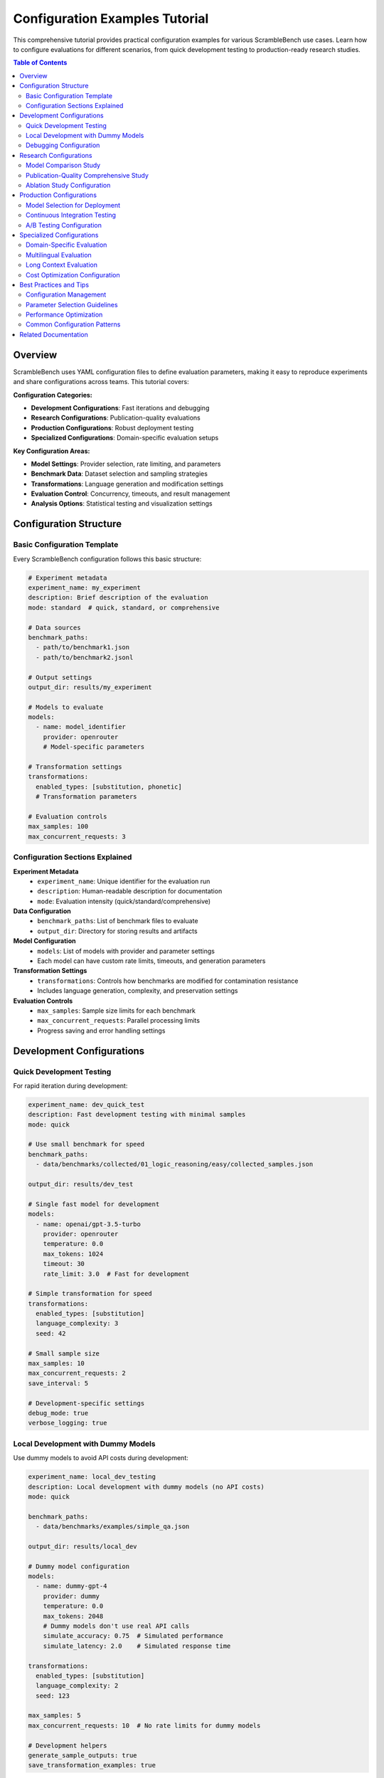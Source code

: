 Configuration Examples Tutorial
===============================

This comprehensive tutorial provides practical configuration examples for various ScrambleBench use cases. Learn how to configure evaluations for different scenarios, from quick development testing to production-ready research studies.

.. contents:: Table of Contents
   :depth: 2
   :local:

Overview
--------

ScrambleBench uses YAML configuration files to define evaluation parameters, making it easy to reproduce experiments and share configurations across teams. This tutorial covers:

**Configuration Categories:**

* **Development Configurations**: Fast iterations and debugging
* **Research Configurations**: Publication-quality evaluations
* **Production Configurations**: Robust deployment testing
* **Specialized Configurations**: Domain-specific evaluation setups

**Key Configuration Areas:**

* **Model Settings**: Provider selection, rate limiting, and parameters
* **Benchmark Data**: Dataset selection and sampling strategies
* **Transformations**: Language generation and modification settings
* **Evaluation Control**: Concurrency, timeouts, and result management
* **Analysis Options**: Statistical testing and visualization settings

Configuration Structure
-----------------------

Basic Configuration Template
~~~~~~~~~~~~~~~~~~~~~~~~~~~~

Every ScrambleBench configuration follows this basic structure:

.. code-block:: yaml

   # Experiment metadata
   experiment_name: my_experiment
   description: Brief description of the evaluation
   mode: standard  # quick, standard, or comprehensive
   
   # Data sources
   benchmark_paths:
     - path/to/benchmark1.json
     - path/to/benchmark2.jsonl
   
   # Output settings
   output_dir: results/my_experiment
   
   # Models to evaluate
   models:
     - name: model_identifier
       provider: openrouter
       # Model-specific parameters
   
   # Transformation settings
   transformations:
     enabled_types: [substitution, phonetic]
     # Transformation parameters
   
   # Evaluation controls
   max_samples: 100
   max_concurrent_requests: 3

Configuration Sections Explained
~~~~~~~~~~~~~~~~~~~~~~~~~~~~~~~~

**Experiment Metadata**
  * ``experiment_name``: Unique identifier for the evaluation run
  * ``description``: Human-readable description for documentation
  * ``mode``: Evaluation intensity (quick/standard/comprehensive)

**Data Configuration**
  * ``benchmark_paths``: List of benchmark files to evaluate
  * ``output_dir``: Directory for storing results and artifacts

**Model Configuration**
  * ``models``: List of models with provider and parameter settings
  * Each model can have custom rate limits, timeouts, and generation parameters

**Transformation Settings**
  * ``transformations``: Controls how benchmarks are modified for contamination resistance
  * Includes language generation, complexity, and preservation settings

**Evaluation Controls**
  * ``max_samples``: Sample size limits for each benchmark
  * ``max_concurrent_requests``: Parallel processing limits
  * Progress saving and error handling settings

Development Configurations
--------------------------

Quick Development Testing
~~~~~~~~~~~~~~~~~~~~~~~~

For rapid iteration during development:

.. code-block:: yaml

   experiment_name: dev_quick_test
   description: Fast development testing with minimal samples
   mode: quick
   
   # Use small benchmark for speed
   benchmark_paths:
     - data/benchmarks/collected/01_logic_reasoning/easy/collected_samples.json
   
   output_dir: results/dev_test
   
   # Single fast model for development
   models:
     - name: openai/gpt-3.5-turbo
       provider: openrouter
       temperature: 0.0
       max_tokens: 1024
       timeout: 30
       rate_limit: 3.0  # Fast for development
   
   # Simple transformation for speed
   transformations:
     enabled_types: [substitution]
     language_complexity: 3
     seed: 42
   
   # Small sample size
   max_samples: 10
   max_concurrent_requests: 2
   save_interval: 5
   
   # Development-specific settings
   debug_mode: true
   verbose_logging: true

Local Development with Dummy Models
~~~~~~~~~~~~~~~~~~~~~~~~~~~~~~~~~~

Use dummy models to avoid API costs during development:

.. code-block:: yaml

   experiment_name: local_dev_testing
   description: Local development with dummy models (no API costs)
   mode: quick
   
   benchmark_paths:
     - data/benchmarks/examples/simple_qa.json
   
   output_dir: results/local_dev
   
   # Dummy model configuration
   models:
     - name: dummy-gpt-4
       provider: dummy
       temperature: 0.0
       max_tokens: 2048
       # Dummy models don't use real API calls
       simulate_accuracy: 0.75  # Simulated performance
       simulate_latency: 2.0    # Simulated response time
   
   transformations:
     enabled_types: [substitution]
     language_complexity: 2
     seed: 123
   
   max_samples: 5
   max_concurrent_requests: 10  # No rate limits for dummy models
   
   # Development helpers
   generate_sample_outputs: true
   save_transformation_examples: true

Debugging Configuration
~~~~~~~~~~~~~~~~~~~~~~

Detailed logging and intermediate result saving for debugging:

.. code-block:: yaml

   experiment_name: debug_evaluation
   description: Detailed debugging with full logging and intermediate saves
   mode: quick
   
   benchmark_paths:
     - data/benchmarks/collected/01_logic_reasoning/easy/collected_samples.json
   
   output_dir: results/debug
   
   models:
     - name: openai/gpt-3.5-turbo
       provider: openrouter
       temperature: 0.0
       max_tokens: 1024
       timeout: 60
       rate_limit: 1.0
   
   transformations:
     enabled_types: [substitution]
     language_complexity: 4
     seed: 42
   
   max_samples: 20
   max_concurrent_requests: 1  # Sequential for easier debugging
   save_interval: 1  # Save after every sample
   
   # Extensive debugging options
   debug_mode: true
   verbose_logging: true
   save_intermediate_results: true
   save_transformation_details: true
   save_model_responses: true
   save_error_details: true
   
   # Detailed logging configuration
   logging:
     level: DEBUG
     console: true
     file: logs/debug_evaluation.log
     include_timestamps: true
     include_model_calls: true

Research Configurations
----------------------

Model Comparison Study
~~~~~~~~~~~~~~~~~~~~~

Comprehensive comparison across model families:

.. code-block:: yaml

   experiment_name: model_family_robustness_study
   description: Systematic robustness comparison across GPT, Claude, and LLaMA families
   mode: standard
   
   # Multiple benchmark categories
   benchmark_paths:
     - data/benchmarks/collected/01_logic_reasoning/medium/collected_samples.json
     - data/benchmarks/collected/02_mathematical_reasoning/medium/collected_samples.json
     - data/benchmarks/collected/03_puzzles_riddles/medium/collected_samples.json
     - data/benchmarks/collected/05_reading_comprehension/easy/collected_samples.json
   
   output_dir: results/model_family_study
   
   # Comprehensive model selection
   models:
     # OpenAI GPT family
     - name: openai/gpt-4
       provider: openrouter
       temperature: 0.0
       max_tokens: 2048
       timeout: 90
       rate_limit: 1.0
       
     - name: openai/gpt-3.5-turbo
       provider: openrouter
       temperature: 0.0
       max_tokens: 2048
       timeout: 60
       rate_limit: 2.0
     
     # Anthropic Claude family
     - name: anthropic/claude-3-sonnet
       provider: openrouter
       temperature: 0.0
       max_tokens: 2048
       timeout: 90
       rate_limit: 1.0
       
     - name: anthropic/claude-3-haiku
       provider: openrouter
       temperature: 0.0
       max_tokens: 2048
       timeout: 60
       rate_limit: 2.0
     
     # Meta LLaMA family
     - name: meta-llama/llama-2-70b-chat
       provider: openrouter
       temperature: 0.0
       max_tokens: 2048
       timeout: 120
       rate_limit: 0.5
       
     - name: meta-llama/llama-2-13b-chat
       provider: openrouter
       temperature: 0.0
       max_tokens: 2048
       timeout: 90
       rate_limit: 1.0
   
   # Multiple transformation types for robustness testing
   transformations:
     enabled_types: [substitution, phonetic, scrambled]
     languages:
       - constructed_agglutinative_1
       - constructed_fusional_1
       - constructed_isolating_1
     language_complexity: 5
     
     # Proper noun handling
     proper_noun_strategy: random
     
     # Synonym replacement settings
     synonym_rate: 0.4
     preserve_function_words: true
     
     seed: 2024
     batch_size: 25
   
   # Research-appropriate sample sizes
   max_samples: 200
   max_concurrent_requests: 4
   save_interval: 50
   
   # Statistical analysis
   generate_plots: true
   calculate_significance: true
   confidence_level: 0.95
   bootstrap_samples: 1000

Publication-Quality Comprehensive Study
~~~~~~~~~~~~~~~~~~~~~~~~~~~~~~~~~~~~~~

Full-scale evaluation for research publication:

.. code-block:: yaml

   experiment_name: comprehensive_contamination_analysis_2024
   description: "Publication study: Revealing Training Data Contamination Through Constructed Language Evaluation"
   mode: comprehensive
   
   # Comprehensive benchmark coverage
   benchmark_paths:
     # Logic reasoning across difficulties
     - data/benchmarks/collected/01_logic_reasoning/easy/collected_samples.json
     - data/benchmarks/collected/01_logic_reasoning/medium/collected_samples.json
     - data/benchmarks/collected/01_logic_reasoning/hard/collected_samples.json
     
     # Mathematical reasoning
     - data/benchmarks/collected/02_mathematical_reasoning/easy/collected_samples.json
     - data/benchmarks/collected/02_mathematical_reasoning/medium/collected_samples.json
     - data/benchmarks/collected/02_mathematical_reasoning/hard/collected_samples.json
     
     # Puzzles and riddles
     - data/benchmarks/collected/03_puzzles_riddles/easy/collected_samples.json
     - data/benchmarks/collected/03_puzzles_riddles/medium/collected_samples.json
     - data/benchmarks/collected/03_puzzles_riddles/hard/collected_samples.json
     
     # Reading comprehension
     - data/benchmarks/collected/05_reading_comprehension/easy/collected_samples.json
     - data/benchmarks/collected/05_reading_comprehension/medium/collected_samples.json
   
   output_dir: results/comprehensive_contamination_study
   
   # State-of-the-art model selection
   models:
     # Flagship models from major providers
     - name: openai/gpt-4
       provider: openrouter
       temperature: 0.0
       max_tokens: 4096
       timeout: 120
       rate_limit: 0.8
       
     - name: anthropic/claude-3-sonnet
       provider: openrouter
       temperature: 0.0
       max_tokens: 4096
       timeout: 120
       rate_limit: 0.8
       
     - name: google/gemini-pro
       provider: openrouter
       temperature: 0.0
       max_tokens: 4096
       timeout: 120
       rate_limit: 0.8
       
     - name: meta-llama/llama-2-70b-chat
       provider: openrouter
       temperature: 0.0
       max_tokens: 4096
       timeout: 150
       rate_limit: 0.5
   
   # Comprehensive transformation analysis
   transformations:
     # All transformation types
     enabled_types:
       - all  # Enables all available transformations
     
     # Multiple constructed languages
     languages:
       - constructed_agglutinative_1
       - constructed_agglutinative_2
       - constructed_fusional_1
       - constructed_fusional_2
       - constructed_isolating_1
       - constructed_synthetic_1
     
     # Multiple complexity levels
     language_complexity: [3, 5, 7]  # Test across complexity spectrum
     
     # Comprehensive transformation settings
     proper_noun_strategy: [random, preserve, swap]  # Test all strategies
     synonym_rate: [0.2, 0.4, 0.6]  # Multiple replacement rates
     preserve_function_words: true
     
     # Reproducibility
     seed: 20241201
     batch_size: 40
   
   # Large sample sizes for statistical power
   max_samples: 1000
   max_concurrent_requests: 3  # Conservative for stability
   save_interval: 100
   
   # Comprehensive analysis
   generate_plots: true
   calculate_significance: true
   confidence_level: 0.99  # High confidence for publication
   bootstrap_samples: 5000
   effect_size_calculation: true
   
   # Publication-ready outputs
   export_formats: [csv, json, latex]
   generate_summary_report: true
   include_methodology_section: true

Ablation Study Configuration
~~~~~~~~~~~~~~~~~~~~~~~~~~~

Systematic parameter variation study:

.. code-block:: yaml

   experiment_name: transformation_ablation_study
   description: Systematic ablation study of transformation parameters
   mode: standard
   
   benchmark_paths:
     - data/benchmarks/collected/02_mathematical_reasoning/medium/collected_samples.json
   
   output_dir: results/ablation_study
   
   # Single model for controlled comparison
   models:
     - name: openai/gpt-4
       provider: openrouter
       temperature: 0.0
       max_tokens: 2048
       timeout: 90
       rate_limit: 1.0
   
   # Systematic parameter variation
   transformations:
     enabled_types: [substitution, phonetic, constructed_agglutinative]
     
     # Complexity ablation (test each level)
     language_complexity: [1, 2, 3, 4, 5, 6, 7, 8, 9, 10]
     
     # Proper noun strategy ablation
     proper_noun_strategy: [preserve, random, swap]
     
     # Synonym rate ablation
     synonym_rate: [0.0, 0.1, 0.2, 0.3, 0.4, 0.5, 0.6, 0.7, 0.8]
     
     # Function word preservation ablation
     preserve_function_words: [true, false]
     
     seed: 54321
     batch_size: 20
   
   max_samples: 100
   max_concurrent_requests: 2
   save_interval: 25
   
   # Detailed analysis for ablation
   generate_plots: true
   calculate_significance: true
   export_parameter_analysis: true

Production Configurations
-------------------------

Model Selection for Deployment
~~~~~~~~~~~~~~~~~~~~~~~~~~~~~

Evaluate models for production deployment:

.. code-block:: yaml

   experiment_name: production_model_selection
   description: Robustness evaluation for production model selection
   mode: standard
   
   # Production-relevant benchmarks
   benchmark_paths:
     - data/benchmarks/production/customer_queries.json
     - data/benchmarks/production/edge_cases.json
     - data/benchmarks/production/domain_specific.json
   
   output_dir: results/production_selection
   
   # Candidate production models
   models:
     # High-performance options
     - name: openai/gpt-4
       provider: openrouter
       temperature: 0.0
       max_tokens: 2048
       timeout: 60
       rate_limit: 2.0
       cost_per_token: 0.00006  # For cost analysis
       
     - name: anthropic/claude-3-sonnet
       provider: openrouter
       temperature: 0.0
       max_tokens: 2048
       timeout: 60
       rate_limit: 2.0
       cost_per_token: 0.000015
     
     # Cost-effective options
     - name: openai/gpt-3.5-turbo
       provider: openrouter
       temperature: 0.0
       max_tokens: 2048
       timeout: 45
       rate_limit: 3.0
       cost_per_token: 0.000002
       
     - name: anthropic/claude-3-haiku
       provider: openrouter
       temperature: 0.0
       max_tokens: 2048
       timeout: 45
       rate_limit: 3.0
       cost_per_token: 0.00000125
   
   # Production-relevant transformations
   transformations:
     enabled_types: [substitution, phonetic]  # Focus on realistic variations
     language_complexity: 4  # Moderate complexity
     proper_noun_strategy: preserve  # Maintain entity names
     synonym_rate: 0.3
     preserve_function_words: true
     seed: 98765
   
   max_samples: 300
   max_concurrent_requests: 5
   save_interval: 50
   
   # Production-focused analysis
   generate_plots: true
   calculate_cost_effectiveness: true
   performance_threshold: 0.85  # Minimum acceptable accuracy
   latency_threshold: 5.0  # Maximum acceptable latency (seconds)

Continuous Integration Testing
~~~~~~~~~~~~~~~~~~~~~~~~~~~~~

Automated testing configuration for CI/CD:

.. code-block:: yaml

   experiment_name: ci_regression_test
   description: Continuous integration robustness regression testing
   mode: quick
   
   # Core benchmark suite for regression testing
   benchmark_paths:
     - data/benchmarks/ci/core_functionality.json
     - data/benchmarks/ci/regression_cases.json
   
   output_dir: results/ci_test
   
   # Primary production model
   models:
     - name: openai/gpt-4
       provider: openrouter
       temperature: 0.0
       max_tokens: 1024
       timeout: 45
       rate_limit: 2.0
   
   # Simple transformations for CI speed
   transformations:
     enabled_types: [substitution]
     language_complexity: 3
     seed: 12345  # Fixed seed for reproducible CI
   
   # Small sample size for speed
   max_samples: 50
   max_concurrent_requests: 3
   save_interval: 25
   
   # CI-specific settings
   fail_on_regression: true
   regression_threshold: 0.05  # Fail if accuracy drops >5%
   baseline_results: results/baseline/ci_baseline.json
   generate_ci_report: true
   export_junit_xml: true  # For CI integration

A/B Testing Configuration
~~~~~~~~~~~~~~~~~~~~~~~~

Compare model versions or configurations:

.. code-block:: yaml

   experiment_name: model_ab_test
   description: A/B testing between model configurations
   mode: standard
   
   benchmark_paths:
     - data/benchmarks/production/user_queries.json
   
   output_dir: results/ab_test
   
   # A/B test configurations
   models:
     # Configuration A: High temperature for creativity
     - name: openai/gpt-4
       provider: openrouter
       temperature: 0.7
       max_tokens: 2048
       timeout: 60
       rate_limit: 1.5
       group: config_a
       
     # Configuration B: Low temperature for consistency
     - name: openai/gpt-4
       provider: openrouter
       temperature: 0.0
       max_tokens: 2048
       timeout: 60
       rate_limit: 1.5
       group: config_b
   
   transformations:
     enabled_types: [substitution, phonetic]
     language_complexity: 5
     seed: 11111
   
   max_samples: 500  # Large sample for statistical power
   max_concurrent_requests: 3
   save_interval: 100
   
   # A/B testing specific analysis
   calculate_significance: true
   confidence_level: 0.95
   minimum_effect_size: 0.02  # Minimum meaningful difference
   power_analysis: true
   stratified_sampling: true  # Ensure balanced groups

Specialized Configurations
-------------------------

Domain-Specific Evaluation
~~~~~~~~~~~~~~~~~~~~~~~~~

Configuration for specific domains (e.g., medical, legal, technical):

.. code-block:: yaml

   experiment_name: medical_domain_evaluation
   description: Robustness evaluation for medical domain applications
   mode: standard
   
   # Medical domain benchmarks
   benchmark_paths:
     - data/benchmarks/medical/clinical_reasoning.json
     - data/benchmarks/medical/drug_interactions.json
     - data/benchmarks/medical/diagnostic_cases.json
   
   output_dir: results/medical_domain
   
   # Models with medical training/fine-tuning
   models:
     - name: openai/gpt-4
       provider: openrouter
       temperature: 0.0
       max_tokens: 4096
       timeout: 120
       rate_limit: 1.0
       
     - name: anthropic/claude-3-sonnet
       provider: openrouter
       temperature: 0.0
       max_tokens: 4096
       timeout: 120
       rate_limit: 1.0
   
   # Domain-specific transformation settings
   transformations:
     enabled_types: [substitution, phonetic]
     
     # Preserve medical terminology
     preserve_terms:
       - medical_drugs
       - anatomical_terms
       - medical_procedures
       - units_of_measurement
     
     # Conservative complexity for safety-critical domain
     language_complexity: 4
     proper_noun_strategy: preserve  # Keep patient/doctor names
     synonym_rate: 0.2  # Lower rate to preserve medical accuracy
     preserve_function_words: true
     
     seed: 2468
   
   max_samples: 400
   max_concurrent_requests: 2  # Conservative for accuracy
   save_interval: 100
   
   # Domain-specific analysis
   calculate_safety_metrics: true
   harm_detection: true
   medical_accuracy_validation: true
   generate_domain_report: true

Multilingual Evaluation
~~~~~~~~~~~~~~~~~~~~~~~

Cross-language robustness testing:

.. code-block:: yaml

   experiment_name: multilingual_robustness
   description: Cross-language robustness evaluation with translation
   mode: standard
   
   # Multilingual benchmark suite
   benchmark_paths:
     - data/benchmarks/multilingual/english_base.json
     - data/benchmarks/multilingual/spanish_translated.json
     - data/benchmarks/multilingual/french_translated.json
     - data/benchmarks/multilingual/german_translated.json
   
   output_dir: results/multilingual
   
   # Multilingual-capable models
   models:
     - name: openai/gpt-4
       provider: openrouter
       temperature: 0.0
       max_tokens: 2048
       timeout: 90
       rate_limit: 1.0
       
     - name: anthropic/claude-3-sonnet
       provider: openrouter
       temperature: 0.0
       max_tokens: 2048
       timeout: 90
       rate_limit: 1.0
       
     - name: google/gemini-pro
       provider: openrouter
       temperature: 0.0
       max_tokens: 2048
       timeout: 90
       rate_limit: 1.0
   
   # Multilingual transformation settings
   transformations:
     enabled_types: [substitution, phonetic, constructed_agglutinative]
     
     # Language-specific settings
     base_languages: [en, es, fr, de]
     constructed_languages:
       - constructed_romance_1  # Romance language family
       - constructed_germanic_1  # Germanic language family
       - constructed_agglutinative_1  # Different language type
     
     language_complexity: 5
     preserve_proper_nouns: true  # Important for cross-language consistency
     
     # Cross-language consistency settings
     maintain_cross_language_alignment: true
     translation_quality_threshold: 0.95
     
     seed: 13579
   
   max_samples: 250
   max_concurrent_requests: 3
   save_interval: 50
   
   # Multilingual-specific analysis
   cross_language_consistency: true
   translation_quality_analysis: true
   language_bias_detection: true
   generate_language_comparison: true

Long Context Evaluation
~~~~~~~~~~~~~~~~~~~~~~

Specialized configuration for long context capabilities:

.. code-block:: yaml

   experiment_name: long_context_robustness
   description: Long context robustness evaluation with document transformations
   mode: standard
   
   # Long context benchmarks
   benchmark_paths:
     - data/benchmarks/longcontext/document_qa.json
     - data/benchmarks/longcontext/narrative_comprehension.json
     - data/benchmarks/longcontext/technical_manuals.json
   
   output_dir: results/long_context
   
   # Long context capable models
   models:
     - name: openai/gpt-4-32k
       provider: openrouter
       temperature: 0.0
       max_tokens: 8192
       timeout: 180  # Longer timeout for long contexts
       rate_limit: 0.5  # Slower for long context processing
       
     - name: anthropic/claude-3-sonnet
       provider: openrouter
       temperature: 0.0
       max_tokens: 8192
       timeout: 180
       rate_limit: 0.5
   
   # Long context transformation settings
   transformations:
     enabled_types: [document_transformation, substitution]
     
     # Document-specific settings
     document_transformation:
       chunk_size: 2048
       overlap_size: 256
       preserve_structure: true
       maintain_coherence: true
     
     # Language settings for long text
     language_complexity: 4  # Lower complexity for long context
     proper_noun_strategy: preserve
     synonym_rate: 0.3
     
     # Long context specific
     preserve_document_flow: true
     maintain_answer_alignment: true
     
     seed: 24680
   
   max_samples: 100  # Smaller samples due to processing time
   max_concurrent_requests: 2  # Conservative for long context
   save_interval: 20
   
   # Long context analysis
   context_length_analysis: true
   answer_position_bias: true
   coherence_preservation: true
   processing_time_analysis: true

Cost Optimization Configuration
~~~~~~~~~~~~~~~~~~~~~~~~~~~~~~

Budget-conscious evaluation with cost controls:

.. code-block:: yaml

   experiment_name: cost_optimized_evaluation
   description: Budget-conscious robustness evaluation with cost optimization
   mode: standard
   
   benchmark_paths:
     - data/benchmarks/collected/01_logic_reasoning/easy/collected_samples.json
     - data/benchmarks/collected/02_mathematical_reasoning/easy/collected_samples.json
   
   output_dir: results/cost_optimized
   
   # Cost-effective model selection
   models:
     # High-value models
     - name: openai/gpt-3.5-turbo
       provider: openrouter
       temperature: 0.0
       max_tokens: 1024  # Limit tokens for cost
       timeout: 45
       rate_limit: 3.0
       cost_per_token: 0.000002
       max_cost_per_run: 5.00  # Budget limit
       
     - name: anthropic/claude-3-haiku
       provider: openrouter
       temperature: 0.0
       max_tokens: 1024
       timeout: 45
       rate_limit: 3.0
       cost_per_token: 0.00000125
       max_cost_per_run: 3.00
   
   # Cost-effective transformation settings
   transformations:
     enabled_types: [substitution]  # Fastest transformation
     language_complexity: 3  # Lower complexity for speed
     batch_size: 50  # Larger batches for efficiency
     seed: 97531
   
   # Optimized sampling
   max_samples: 150
   max_concurrent_requests: 5
   save_interval: 30
   
   # Cost optimization settings
   cost_optimization: true
   budget_limit: 20.00  # Total budget limit
   cost_per_sample_limit: 0.10
   auto_stop_on_budget: true
   prioritize_cost_effective_models: true
   
   # Lightweight analysis
   generate_plots: false  # Skip expensive plot generation
   calculate_significance: false
   export_minimal_results: true

Best Practices and Tips
----------------------

Configuration Management
~~~~~~~~~~~~~~~~~~~~~~~~

**Version Control**
  * Store configurations in version control (Git)
  * Use descriptive file names with dates or version numbers
  * Include configuration metadata and descriptions

**Template System**
  * Create base templates for common scenarios
  * Use YAML anchors and references for reusable sections
  * Maintain a library of proven configurations

**Documentation**
  * Document configuration choices and rationale
  * Include expected runtime and cost estimates
  * Note any special requirements or dependencies

Parameter Selection Guidelines
~~~~~~~~~~~~~~~~~~~~~~~~~~~~~

**Model Selection**
  * Start with one model per provider for initial testing
  * Choose models appropriate for your use case and budget
  * Consider model context limits for long text evaluation

**Rate Limiting**
  * Start conservative and increase gradually
  * Monitor API usage and adjust based on provider limits
  * Consider time-of-day variations in API performance

**Sample Sizes**
  * Use power analysis to determine minimum sample sizes
  * Start small for initial testing, scale up for final runs
  * Balance statistical power with time and cost constraints

**Transformation Settings**
  * Begin with simple transformations (substitution)
  * Increase complexity gradually to find optimal resistance level
  * Consider domain-specific preservation requirements

Performance Optimization
~~~~~~~~~~~~~~~~~~~~~~~

**Concurrency Management**
  * Monitor API rate limits and error rates
  * Adjust concurrent requests based on provider performance
  * Use exponential backoff for error handling

**Resource Planning**
  * Estimate total runtime: (samples × models × benchmarks) / throughput
  * Plan disk space for results and intermediate files
  * Consider memory requirements for large evaluations

**Cost Management**
  * Set budget limits and monitoring
  * Use cheaper models for initial testing
  * Implement cost-per-sample tracking

Common Configuration Patterns
~~~~~~~~~~~~~~~~~~~~~~~~~~~~~

**YAML Anchors for Reusability**

.. code-block:: yaml

   # Define reusable model configurations
   model_configs:
     gpt4_config: &gpt4_config
       temperature: 0.0
       max_tokens: 2048
       timeout: 90
       rate_limit: 1.0
     
     claude_config: &claude_config
       temperature: 0.0
       max_tokens: 2048
       timeout: 90
       rate_limit: 1.0
   
   models:
     - name: openai/gpt-4
       provider: openrouter
       <<: *gpt4_config
       
     - name: anthropic/claude-3-sonnet
       provider: openrouter
       <<: *claude_config

**Environment-Specific Overrides**

.. code-block:: yaml

   # Base configuration
   base: &base
     max_samples: 100
     max_concurrent_requests: 3
     
   # Development overrides
   development:
     <<: *base
     max_samples: 10
     max_concurrent_requests: 1
     debug_mode: true
   
   # Production overrides
   production:
     <<: *base
     max_samples: 1000
     max_concurrent_requests: 5
     save_interval: 100

Related Documentation
--------------------

* :doc:`../user_guide/configuration` - Complete configuration reference
* :doc:`../user_guide/evaluation_pipeline` - Understanding evaluation flow
* :doc:`batch_evaluation` - Batch evaluation tutorial
* :doc:`../api/evaluation` - API reference for configuration classes
* :doc:`../examples/basic_usage` - Simple usage examples

For additional configuration examples and templates, visit the `examples directory <https://github.com/sibyllinesoft/scramblebench/tree/main/configs/examples>`_ in the ScrambleBench repository.